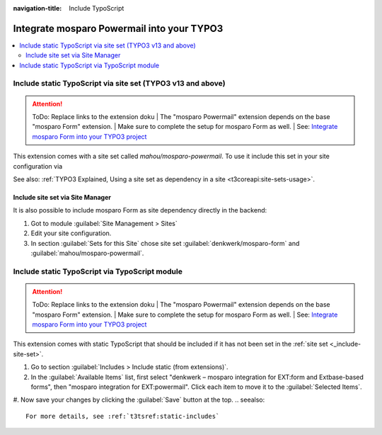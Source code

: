 :navigation-title: Include TypoScript

..  _include-into-your-project:

================================
Integrate mosparo Powermail into your TYPO3
================================

..  contents::
    :local:

..  _include-site-set:

Include static TypoScript via site set (TYPO3 v13 and above)
================================
.. attention:: ToDo: Replace links to the extension doku
    | The "mosparo Powermail" extension depends on the base "mosparo Form" extension.
    | Make sure to complete the setup for mosparo Form as well.
    | See: `Integrate mosparo Form into your TYPO3 project <https://docs.typo3.org/p/denkwerk/mosparo-form/1.0/en-us/Installation.html#installation>`_

This extension comes with a site set called `mahou/mosparo-powermail`. To use it include
this set in your site configuration via

..  code-block:: diff
    :caption: config/sites/my-site/config.yaml (diff)

     base: 'https://example.com/'
     rootPageId: 1
    +dependencies:
    +  - denkwerk/mosparo-form
    +  - mahou/mosparo-powermail
See also: :ref:`TYPO3 Explained, Using a site set as dependency in a site <t3coreapi:site-sets-usage>`.

Include site set via Site Manager
-----------------------------------------------
It is also possible to include mosparo Form as site dependency directly in the backend:

#. Got to module :guilabel:`Site Management > Sites`
#. Edit your site configuration.
#. In section :guilabel:`Sets for this Site` chose site set :guilabel:`denkwerk/mosparo-form` and :guilabel:`mahou/mosparo-powermail`.

.. _include-typoscript:

Include static TypoScript via TypoScript module
================================
.. attention:: ToDo: Replace links to the extension doku
    | The "mosparo Powermail" extension depends on the base "mosparo Form" extension.
    | Make sure to complete the setup for mosparo Form as well.
    | See: `Integrate mosparo Form into your TYPO3 project <https://docs.typo3.org/p/denkwerk/mosparo-form/1.0/en-us/Installation.html#installation>`_

This extension comes with static TypoScript that should be included if it has not been set in the :ref:`site set <_include-site-set>`.

#. Go to section :guilabel:`Includes > Include static (from extensions)`.

#. In the :guilabel:`Available Items` list, first select "denkwerk – mosparo integration for EXT:form and Extbase-based forms", then "mosparo integration for EXT:powermail". Click each item to move it to the :guilabel:`Selected Items`.

#. Now save your changes by clicking the :guilabel:`Save` button at the top.
..  seealso::
   For more details, see :ref:`t3tsref:static-includes`
